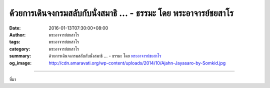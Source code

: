 ด้วยการเดินจงกรมสลับกับนั่งสมาธิ ... - ธรรมะ โดย พระอาจารย์ชยสาโร
#################################################################

:date: 2016-01-13T07:30:00+08:00
:author: พระอาจารย์ชยสาโร
:tags: พระอาจารย์ชยสาโร
:category: พระอาจารย์ชยสาโร
:summary: ด้วยการเดินจงกรมสลับกับนั่งสมาธิ ...
          - ธรรมะ โดย `พระอาจารย์ชยสาโร`_
:og_image: http://cdn.amaravati.org/wp-content/uploads/2014/10/Ajahn-Jayasaro-by-Somkid.jpg


.. raw:: html

  <p>ด้วยการเดินจงกรมสลับกับนั่งสมาธิ ผู้ปฏิบัติสามารถยืดเวลาทำสมาธิภาวนาให้นานขึ้นอีก การทำทั้งสองอย่างนี้สลับกันไป ช่วยพัฒนาสติหรือความรู้ตัวทั้งขณะที่นั่งอยู่นิ่งๆและเคลื่อนไหวโดยไม่จำกัดอยู่ในอิริยาบถใดอิริยาบถหนึ่ง หากชอบอิริยาบถใดมากกว่า เราก็สามารถใช้เวลาปฏิบัติภาวนาในอิริยาบถนั้นนานขึ้นได้ แต่ไม่ควรละเลยอีกอิริยาบถหนึ่งไปเสียเลย </p><p> การเดินจงกรมนั้นมีข้อดีเป็นพิเศษอยู่ประการหนึ่ง คือ ทำให้เกิดสติที่นำไปปรับใช้กับชีวิตประจำวันได้มากกว่าการนั่งสมาธิ</p><p> การเดินอย่างมีสติในสภาพแวดล้อมที่เป็นธรรมชาติ โดยเดินกลับไปกลับมาใต้ร่มไม้ในระยะประมาณยี่สิบถึงสามสิบก้าว เป็นการปฏิบัติภาวนาที่แสนสบายจริงๆ  ยิ่งกว่านั้น การเดินจงกรมยังดีสำหรับคนที่นึกขยาดความปวดเมื่อยระหว่างนั่งสมาธิด้วย</p><p> ธรรมะคำสอน โดย พระอาจารย์ชยสาโร<br/> แปลถอดความ โดย ปิยสีโลภิกขุ</p>

.. image:: https://scontent.fkhh1-2.fna.fbcdn.net/v/t1.0-9/12509601_837841616324526_1391237011214923859_n.jpg?oh=cde0f1aee6e06cb95c71095de624c252&oe=5B0470E2
   :align: center
   :alt: ด้วยการเดินจงกรมสลับกับนั่งสมาธิ

----

ที่มา

.. raw:: html

  <iframe src="https://www.facebook.com/plugins/post.php?href=https%3A%2F%2Fwww.facebook.com%2Fjayasaro.panyaprateep.org%2Fposts%2F837841616324526%3A0" width="auto" height="622" style="border:none;overflow:hidden" scrolling="no" frameborder="0" allowTransparency="true"></iframe>

.. _พระอาจารย์ชยสาโร: https://th.wikipedia.org/wiki/พระฌอน_ชยสาโร
